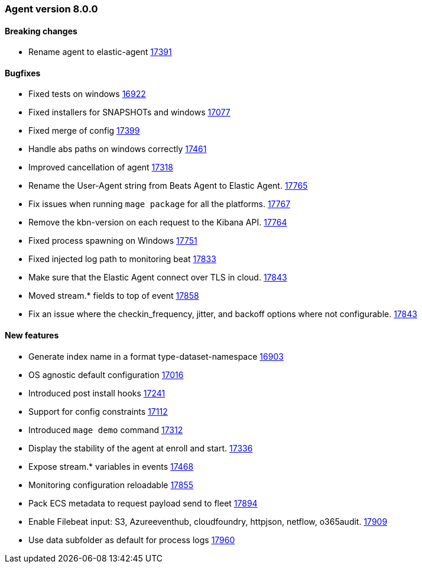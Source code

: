 // Use these for links to issue and pulls. Note issues and pulls redirect one to
// each other on Github, so don't worry too much on using the right prefix.
:issue: https://github.com/elastic/beats/issues/
:pull: https://github.com/elastic/beats/pull/


[[release-notes-8.0.0]]
=== Agent version 8.0.0


==== Breaking changes
- Rename agent to elastic-agent {pull}17391[17391]

==== Bugfixes

- Fixed tests on windows {pull}16922[16922]
- Fixed installers for SNAPSHOTs and windows {pull}17077[17077]
- Fixed merge of config {pull}17399[17399]
- Handle abs paths on windows correctly {pull}17461[17461]
- Improved cancellation of agent {pull}17318[17318]
- Rename the User-Agent string from Beats Agent to Elastic Agent. {pull}17765[17765]
- Fix issues when running `mage package` for all the platforms. {pull}17767[17767]
- Remove the kbn-version on each request to the Kibana API. {pull}17764[17764]
- Fixed process spawning on Windows {pull}17751[17751]
- Fixed injected log path to monitoring beat {pull}17833[17833]
- Make sure that the Elastic Agent connect over TLS in cloud. {pull}17843[17843]
- Moved stream.* fields to top of event {pull}17858[17858]
- Fix an issue where the checkin_frequency, jitter, and backoff options where not configurable. {pull}17843[17843]

==== New features

- Generate index name in a format type-dataset-namespace {pull}16903[16903]
- OS agnostic default configuration {pull}17016[17016]
- Introduced post install hooks {pull}17241[17241]
- Support for config constraints {pull}17112[17112]
- Introduced `mage demo` command {pull}17312[17312]
- Display the stability of the agent at enroll and start.  {pull}17336[17336]
- Expose stream.* variables in events {pull}17468[17468]
- Monitoring configuration reloadable {pull}17855[17855]
- Pack ECS metadata to request payload send to fleet {pull}17894[17894]
- Enable Filebeat input: S3, Azureeventhub, cloudfoundry, httpjson, netflow, o365audit. {pull}17909[17909]
- Use data subfolder as default for process logs {pull}17960[17960]
